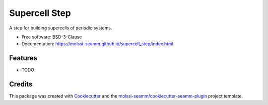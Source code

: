 ==============
Supercell Step
==============

.. image:: https://img.shields.io/github/issues-pr-raw/molssi-seamm/supercell_step
   :target: https://github.com/molssi-seamm/supercell_step/pulls
   :alt: GitHub pull requests

.. image:: https://github.com/molssi-seamm/supercell_step/workflows/CI/badge.svg
   :target: https://github.com/molssi-seamm/supercell_step/actions
   :alt: Build Status

.. image:: https://codecov.io/gh/molssi-seamm/supercell_step/branch/master/graph/badge.svg
   :target: https://codecov.io/gh/molssi-seamm/supercell_step
   :alt: Code Coverage

.. image:: https://img.shields.io/lgtm/grade/python/g/molssi-seamm/supercell_step.svg?logo=lgtm&logoWidth=18
   :target: https://lgtm.com/projects/g/molssi-seamm/supercell_step/context:python
   :alt: Code Quality

.. image:: https://github.com/molssi-seamm/supercell_step/workflows/Documentation/badge.svg
   :target: https://molssi-seamm.github.io/supercell_step/index.html
   :alt: Documentation Status

.. image:: https://pyup.io/repos/github/molssi-seamm/supercell_step/shield.svg
   :target: https://pyup.io/repos/github/molssi-seamm/supercell_step/
   :alt: Updates for Dependencies

.. image:: https://img.shields.io/pypi/v/supercell_step.svg
   :target: https://pypi.python.org/pypi/supercell_step
   :alt: PyPi VERSION

A step for building supercells of periodic systems.


* Free software: BSD-3-Clause
* Documentation: https://molssi-seamm.github.io/supercell_step/index.html


Features
--------

* TODO

Credits
---------

This package was created with Cookiecutter_ and the `molssi-seamm/cookiecutter-seamm-plugin`_ project template.

.. _Cookiecutter: https://github.com/audreyr/cookiecutter
.. _`molssi-seamm/cookiecutter-seamm-plugin`: https://github.com/molssi-seamm/cookiecutter-seamm-plugin

